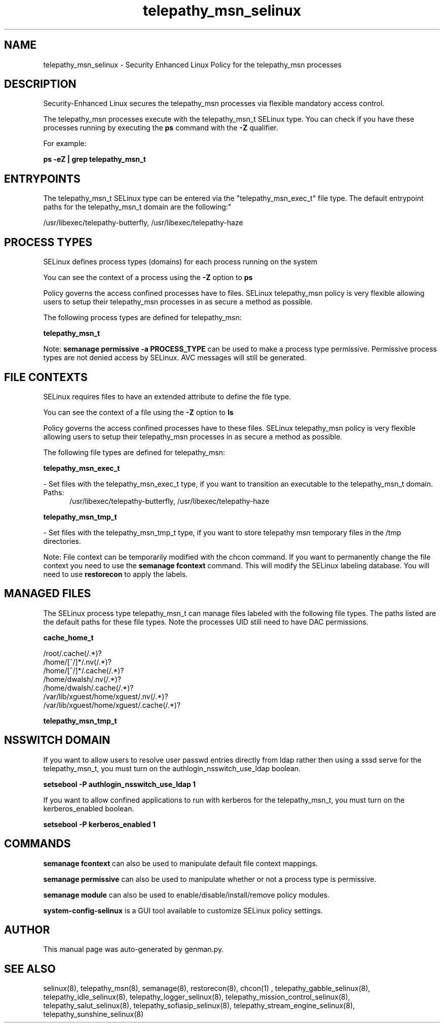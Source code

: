.TH  "telepathy_msn_selinux"  "8"  "telepathy_msn" "dwalsh@redhat.com" "telepathy_msn SELinux Policy documentation"
.SH "NAME"
telepathy_msn_selinux \- Security Enhanced Linux Policy for the telepathy_msn processes
.SH "DESCRIPTION"

Security-Enhanced Linux secures the telepathy_msn processes via flexible mandatory access control.

The telepathy_msn processes execute with the telepathy_msn_t SELinux type. You can check if you have these processes running by executing the \fBps\fP command with the \fB\-Z\fP qualifier. 

For example:

.B ps -eZ | grep telepathy_msn_t


.SH "ENTRYPOINTS"

The telepathy_msn_t SELinux type can be entered via the "telepathy_msn_exec_t" file type.  The default entrypoint paths for the telepathy_msn_t domain are the following:"

/usr/libexec/telepathy-butterfly, /usr/libexec/telepathy-haze
.SH PROCESS TYPES
SELinux defines process types (domains) for each process running on the system
.PP
You can see the context of a process using the \fB\-Z\fP option to \fBps\bP
.PP
Policy governs the access confined processes have to files. 
SELinux telepathy_msn policy is very flexible allowing users to setup their telepathy_msn processes in as secure a method as possible.
.PP 
The following process types are defined for telepathy_msn:

.EX
.B telepathy_msn_t 
.EE
.PP
Note: 
.B semanage permissive -a PROCESS_TYPE 
can be used to make a process type permissive. Permissive process types are not denied access by SELinux. AVC messages will still be generated.

.SH FILE CONTEXTS
SELinux requires files to have an extended attribute to define the file type. 
.PP
You can see the context of a file using the \fB\-Z\fP option to \fBls\bP
.PP
Policy governs the access confined processes have to these files. 
SELinux telepathy_msn policy is very flexible allowing users to setup their telepathy_msn processes in as secure a method as possible.
.PP 
The following file types are defined for telepathy_msn:


.EX
.PP
.B telepathy_msn_exec_t 
.EE

- Set files with the telepathy_msn_exec_t type, if you want to transition an executable to the telepathy_msn_t domain.

.br
.TP 5
Paths: 
/usr/libexec/telepathy-butterfly, /usr/libexec/telepathy-haze

.EX
.PP
.B telepathy_msn_tmp_t 
.EE

- Set files with the telepathy_msn_tmp_t type, if you want to store telepathy msn temporary files in the /tmp directories.


.PP
Note: File context can be temporarily modified with the chcon command.  If you want to permanently change the file context you need to use the 
.B semanage fcontext 
command.  This will modify the SELinux labeling database.  You will need to use
.B restorecon
to apply the labels.

.SH "MANAGED FILES"

The SELinux process type telepathy_msn_t can manage files labeled with the following file types.  The paths listed are the default paths for these file types.  Note the processes UID still need to have DAC permissions.

.br
.B cache_home_t

	/root/\.cache(/.*)?
.br
	/home/[^/]*/\.nv(/.*)?
.br
	/home/[^/]*/\.cache(/.*)?
.br
	/home/dwalsh/\.nv(/.*)?
.br
	/home/dwalsh/\.cache(/.*)?
.br
	/var/lib/xguest/home/xguest/\.nv(/.*)?
.br
	/var/lib/xguest/home/xguest/\.cache(/.*)?
.br

.br
.B telepathy_msn_tmp_t


.SH NSSWITCH DOMAIN

.PP
If you want to allow users to resolve user passwd entries directly from ldap rather then using a sssd serve for the telepathy_msn_t, you must turn on the authlogin_nsswitch_use_ldap boolean.

.EX
.B setsebool -P authlogin_nsswitch_use_ldap 1
.EE

.PP
If you want to allow confined applications to run with kerberos for the telepathy_msn_t, you must turn on the kerberos_enabled boolean.

.EX
.B setsebool -P kerberos_enabled 1
.EE

.SH "COMMANDS"
.B semanage fcontext
can also be used to manipulate default file context mappings.
.PP
.B semanage permissive
can also be used to manipulate whether or not a process type is permissive.
.PP
.B semanage module
can also be used to enable/disable/install/remove policy modules.

.PP
.B system-config-selinux 
is a GUI tool available to customize SELinux policy settings.

.SH AUTHOR	
This manual page was auto-generated by genman.py.

.SH "SEE ALSO"
selinux(8), telepathy_msn(8), semanage(8), restorecon(8), chcon(1)
, telepathy_gabble_selinux(8), telepathy_idle_selinux(8), telepathy_logger_selinux(8), telepathy_mission_control_selinux(8), telepathy_salut_selinux(8), telepathy_sofiasip_selinux(8), telepathy_stream_engine_selinux(8), telepathy_sunshine_selinux(8)